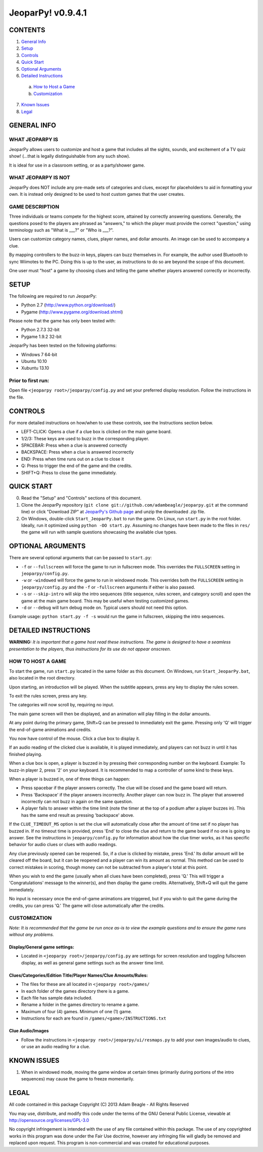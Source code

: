 ==================
JeoparPy! v0.9.4.1
==================

********
CONTENTS
********

1. `General Info`_
2. Setup_
3. Controls_
4. `Quick Start`_
5. `Optional Arguments`_
6. `Detailed Instructions`_

  a. `How to Host a Game`_
  b. `Customization`_

7. `Known Issues`_
8. Legal_


.. _`General Info`:

************
GENERAL INFO
************

WHAT JEOPARPY IS
================

JeoparPy allows users to customize and host a game 
that includes all the sights, sounds, and excitement
of a TV quiz show! (...that is legally distinguishable 
from any such show).

It is ideal for use in a classroom setting, or as a party/shower game.

WHAT JEOPARPY IS NOT
====================

JeoparPy does NOT include any pre-made sets of categories and clues,
except for placeholders to aid in formatting your own.
It is instead only designed to be used to host custom games that the 
user creates.


GAME DESCRIPTION
================

Three individuals or teams compete for the highest score,
attained by correctly answering questions.
Generally, the questions posed to the players are phrased
as "answers," to which the player must provide the correct
"question," using terminology such as "What is \_\_\_?" or "Who is \_\_\_?".

Users can customize category names, clues, player names, and dollar amounts.
An image can be used to accompany a clue.

By mapping controllers to the buzz-in keys, players can buzz themselves in.
For example, the author used Bluetooth to sync Wiimotes 
to the PC. Doing this is up to the user, as instructions to 
do so are beyond the scope of this document.

One user must "host" a game by choosing clues and telling the game whether
players answered correctly or incorrectly.


.. _Setup:

*****
SETUP
*****

The following are required to run JeoparPy:

* Python 2.7 (http://www.python.org/download/)
* Pygame (http://www.pygame.org/download.shtml)

Please note that the game has only been tested with:

* Python 2.7.3 32-bit
* Pygame 1.9.2 32-bit

JeoparPy has been tested on the following platforms:

* Windows 7 64-bit
* Ubuntu 10.10
* Xubuntu 13.10
  
Prior to first run:
===================
Open file ``<jeoparpy root>/jeoparpy/config.py`` and set your preferred 
display resolution. Follow the instructions in the file.


.. _Controls:  

********
CONTROLS
********

For more detailed instructions on how/when to use these controls, 
see the Instructions section below.

* LEFT-CLICK: Opens a clue if a clue box is clicked on the main game board.
* 1/2/3:      These keys are used to buzz in the corresponding player.
* SPACEBAR:   Press when a clue is answered correctly
* BACKSPACE:  Press when a clue is answered incorrectly
* END:        Press when time runs out on a clue to close it
* Q:          Press to trigger the end of the game and the credits.
* SHIFT+Q:    Press to close the game immediately. 


.. _`Quick Start`:

***********
QUICK START
***********

0. Read the "Setup" and "Controls" sections of this document.

1. Clone the JeoparPy repository 
   (``git clone git://github.com/adambeagle/jeoparpy.git`` at the command 
   line) or click "Download ZIP" at 
   `JeoparPy's Github page <http://github.com/adambeagle/jeoparpy>`_ and 
   unzip the downloaded .zip file.

2. On Windows, double-click ``Start_JeoparPy.bat`` to run the game. 
   On Linux, run ``start.py`` in the root folder. Ideally, run it 
   optimized using ``python -OO start.py``. Assuming no changes have
   been made to the files in ``res/`` the game will run with sample
   questions showcasing the available clue types.


.. _Optional Arguments:

******************
OPTIONAL ARGUMENTS
******************

There are several optional arguments that can be passed to ``start.py``:

* ``-f`` or ``--fullscreen`` will force the game to run in fullscreen mode.
  This overrides the ``FULLSCREEN`` setting in ``jeoparpy/config.py``.
    
* ``-w`` or ``-windowed`` will force the game to run in windowed mode.
  This overrides both the ``FULLSCREEN`` setting in 
  ``jeoparpy/config.py`` and the ``-f`` or ``-fullscreen`` arguments
  if either is also passed.
    
* ``-s`` or ``--skip-intro`` will skip the intro sequences (title sequence,
  rules screen, and category scroll) and open the game at the main game
  board. This may be useful when testing customized games.

* ``-d`` or ``--debug`` will turn debug mode on. Typical users should not need 
  this option.
  
Example usage: ``python start.py -f -s`` would run the game in fullscreen,
skipping the intro sequences.


.. _`Detailed Instructions`:

*********************
DETAILED INSTRUCTIONS
*********************

.. _`How to Host a Game`:

**WARNING:** *It is important that a game host read these instructions. 
The game is designed to have a seamless presentation to the players, 
thus instructions for its use do not appear onscreen.*

HOW TO HOST A GAME
==================
To start the game, run ``start.py`` located in the same folder as this
document. On Windows, run ``Start_JeoparPy.bat``, also located in the 
root directory.

Upon starting, an introduction will be played. 
When the subtitle appears, press any key to display the rules screen.

To exit the rules screen, press any key.

The categories will now scroll by, requiring no input.

The main game screen will then be displayed, and an animation will play 
filling in the dollar amounts.

At any point during the primary game, Shift+Q can be pressed to 
immediately exit the game. Pressing only 'Q' will trigger the 
end-of-game animations and credits.

You now have control of the mouse. Click a clue box to display it.

If an audio reading of the clicked clue is available, it is played 
immediately, and players can not buzz in until it has finished playing.

When a clue box is open, a player is buzzed in by pressing their corresponding
number on the keyboard. Example: To buzz-in player 2, press '2' on your 
keyboard. It is recommended to map a controller of some kind to these keys.

When a player is buzzed in, one of three things can happen:

* Press spacebar if the player answers correctly. The clue will be closed and
  the game board will return.
* Press 'Backspace' if the player answers incorrectly. Another player can now 
  buzz in. The player that answered incorrectly can not buzz in again on the 
  same question.
* A player fails to answer within the time limit (note the timer at the top
  of a podium after a player buzzes in). This has the same end result as
  pressing 'backspace' above.

If the ``CLUE_TIMEOUT_MS`` option is set the clue will automatically close 
after the amount of time set if no player has buzzed in. If no timeout time is
provided, press 'End' to close the clue and return to the game board if no one
is going to answer. See the instructions in ``jeoparpy/config.py`` for
information about how the clue timer works, as it has specific behavior for
audio clues or clues with audio readings.

Any clue previously opened can be reopened. 
So, if a clue is clicked by mistake, press 'End.' Its dollar amount will be 
cleared off the board, but it can be reopened and a player can win its amount 
as normal. This method can be used to correct mistakes in scoring, though 
money can not be subtracted from a player's total at this point.

When you wish to end the game (usually when all clues have been completed), 
press 'Q.' This will trigger a 'Congratulations' message to the winner(s), 
and then display the game credits. Alternatively, Shift+Q will quit the game 
immediately.

No input is necessary once the end-of-game animations are triggered, but if 
you wish to quit the game during the credits, you can press 'Q.' The game will
close automatically after the credits.


.. _Customization:

CUSTOMIZATION
=============

*Note: It is recommended that the game be run once as-is to view the 
example questions and to ensure the game runs without any problems.*

Display/General game settings:
------------------------------
* Located in ``<jeoparpy root>/jeoparpy/config.py`` are settings for 
  screen resolution and toggling fullscreen display, as well as general 
  game settings such as the answer time limit.

Clues/Categories/Edition Title/Player Names/Clue Amounts/Rules:
---------------------------------------------------------------
* The files for these are all located in ``<jeoparpy root>/games/``
* In each folder of the games directory there is a game.
* Each file has sample data included.
* Rename a folder in the games directory to rename a game.
* Maximum of four (4) games. Minimum of one (1) game.
* Instructions for each are found in ``/games/<game>/INSTRUCTIONS.txt``
  
Clue Audio/Images
-----------------
* Follow the instructions in ``<jeoparpy root>/jeoparpy/ui/resmaps.py``
  to add your own images/audio to clues, or use an audio reading for a clue.
    

	
.. _`Knownn Issues`:

************
KNOWN ISSUES
************

1. When in windowed mode, moving the game window at certain times 
   (primarily during portions of the intro sequences) may cause the game 
   to freeze momentarily.
	 

.. _Legal:
 
*****
LEGAL
*****

All code contained in this package
Copyright (C) 2013 Adam Beagle - All Rights Reserved

You may use, distribute, and modify this code under the 
terms of the GNU General Public License, 
viewable at http://opensource.org/licenses/GPL-3.0

No copyright infringement is intended with the use of any file contained 
within this package. The use of any copyrighted works in this program was 
done under the Fair Use doctrine, however any infringing file will gladly 
be removed and replaced upon request. This program is non-commercial and 
was created for educational purposes.

